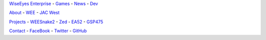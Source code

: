 .. title: Index
.. slug: index
.. date: 2017-04-16 20:20:20 UTC
.. tags: Nav 
.. category: nav 
.. link: 
.. description: Index 
.. type: text

`WiseEyes Enterprise`_
- `Games`_
- `News`_
- `Dev`_

`About`_
- `WEE`_
- `JAC West`_

`Projects`_
- `WEESnake2`_
- `Zed`_
- `EA52`_
- `GSP475`_

`Contact`_
- `FaceBook`_
- `Twitter`_
- `GitHub`_

.. _WiseEyes Enterprise: https://www.wiseeyesent.com/
.. _Games: http://games.wiseeyesent.com/
.. _News: /
.. _Dev: https://dev.wiseeyesent.com/

.. _About: /pages/about.html
.. _WEE: /pages/about-wee.html
.. _JAC West: /pages/about-jacwest.html

.. _Projects: /pages/projects.html
.. _WEESnake2: /pages/projects/wees2.html
.. _Zed: /pages/projects/zed.html
.. _EA52: /pages/projects/snr-proj-grad.html
.. _GSP475: /pages/projects/gsp475.html

.. _Contact: /pages/contact.html
.. _FaceBook: https://www.facebook.com/wiseeyesent/
.. _Twitter: https://twitter.com/wiseeyesent
.. _GitHub: https://github.com/wiseeyesent

